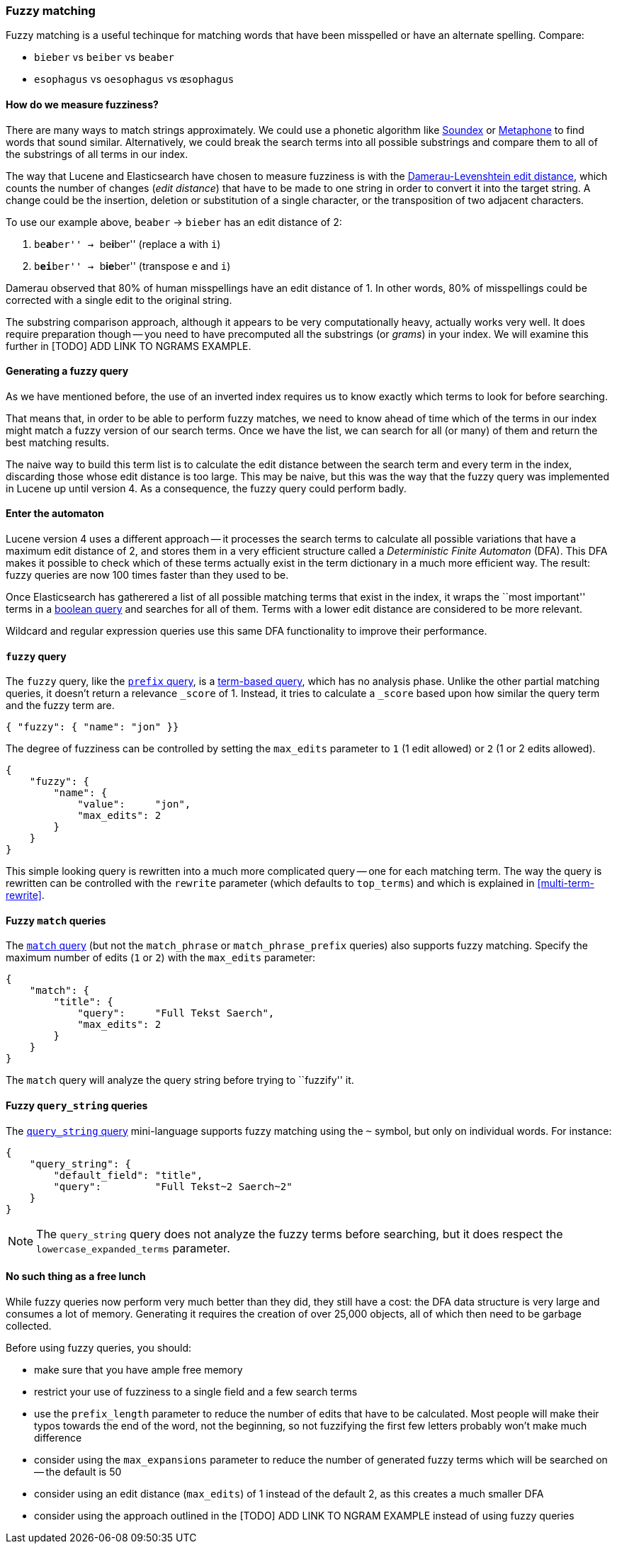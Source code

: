 [[fuzzy-matching]]
=== Fuzzy matching

Fuzzy matching is a useful techinque for matching words that have been
misspelled or have an alternate spelling. Compare:

* `bieber`    vs `beiber`     vs `beaber`
* `esophagus` vs `oesophagus` vs `œsophagus`

==== How do we measure fuzziness?

There are many ways to match strings approximately. We could use a
phonetic algorithm like http://en.wikipedia.org/wiki/Soundex[Soundex] or
http://en.wikipedia.org/wiki/Metaphone:[Metaphone] to find words that sound
similar. Alternatively, we could break the search terms into all possible
substrings and compare them to all of the substrings of all terms in our index.

The way that Lucene and Elasticsearch have chosen to measure fuzziness
is with the
http://en.wikipedia.org/wiki/Damerau%E2%80%93Levenshtein_distance[Damerau-Levenshtein edit distance],
which counts the number of changes (_edit distance_) that have to be made to
one string in order to convert it into the target string.  A change could be
the insertion, deletion or substitution of a single character, or the
transposition of two adjacent characters.

To use our example above, `beaber` -> `bieber` has an edit distance of 2:

1. ``be**a**ber'' -> ``be**i**ber'' (replace `a` with `i`)
2. ``b**ei**ber'' -> ``b**ie**ber'' (transpose `e` and `i`)

Damerau observed that 80% of human misspellings have an edit distance of 1. In
other words, 80% of misspellings could be corrected with a single edit
to the original string.

****
The substring comparison approach, although it appears to be very
computationally heavy, actually works very well.  It does require preparation
though -- you need to have precomputed all the substrings (or _grams_) in your
index.  We will examine this further in [TODO] ADD
LINK TO NGRAMS EXAMPLE.
****

==== Generating a fuzzy query

As we have mentioned before, the use of an inverted index requires us to know
exactly which terms to look for before searching.

That means that, in order to be able to perform fuzzy matches, we need to know
ahead of time which of the terms in our index might match a fuzzy version of
our search terms. Once we have the list, we can search for all (or many)
of them and return the best matching results.

The naive way to build this term list is to calculate the edit distance between
the search term and every term in the index, discarding those whose edit
distance is too large. This may be naive, but this was the way that
the fuzzy query was implemented in Lucene up until version 4.  As a
consequence, the fuzzy query could perform badly.

==== Enter the automaton

Lucene version 4 uses a different approach -- it processes the search terms
to calculate all possible variations that have a maximum edit distance
of 2, and stores them in a very efficient structure called a
_Deterministic Finite Automaton_ (DFA). This DFA makes it possible to check
which of these terms actually exist in the term dictionary in a much more
efficient way. The result: fuzzy queries are now 100 times faster than they
used to be.

Once Elasticsearch has gatherered a list of all possible matching terms that
exist in the index, it wraps the ``most important'' terms in a
<<bool-query,boolean query>> and searches for all of them. Terms with a lower
edit distance are considered to be more relevant.

Wildcard and regular expression queries use this same DFA functionality
to improve their performance.

[[fuzzy-query]]
==== `fuzzy` query

The `fuzzy` query, like the <<prefix-query,`prefix` query>>, is a
<<term-queries,term-based query>>, which has no analysis phase.  Unlike
the other partial matching queries, it doesn't return a relevance
`_score` of 1. Instead, it tries to calculate a `_score` based upon
how similar the query term and the fuzzy term are.


    { "fuzzy": { "name": "jon" }}

The degree of fuzziness can be controlled by setting the `max_edits`
parameter to `1` (1 edit allowed) or `2` (1 or 2 edits allowed).

    {
        "fuzzy": {
            "name": {
                "value":     "jon",
                "max_edits": 2
            }
        }
    }


This simple looking query is rewritten into a much more complicated query
-- one for each matching term.  The way the query is rewritten can
be controlled with the `rewrite` parameter (which defaults to
`top_terms`) and which is explained in
<<multi-term-rewrite>>.

==== Fuzzy `match` queries

The <<match-query,`match` query>> (but not the `match_phrase` or
`match_phrase_prefix` queries) also supports fuzzy matching. Specify
the maximum number of edits (`1` or `2`) with the `max_edits` parameter:

    {
        "match": {
            "title": {
                "query":     "Full Tekst Saerch",
                "max_edits": 2
            }
        }
    }

The `match` query will analyze the query string before trying to ``fuzzify''
it.

==== Fuzzy `query_string` queries

The <<query-string,`query_string` query>> mini-language supports fuzzy
matching using the `~` symbol, but only on individual words. For instance:

    {
        "query_string": {
            "default_field": "title",
            "query":         "Full Tekst~2 Saerch~2"
        }
    }

[NOTE]
====
The `query_string` query does not analyze the fuzzy terms before
searching, but it does respect the `lowercase_expanded_terms` parameter.
====

==== No such thing as a free lunch

While fuzzy queries now perform very much better than they did, they still have
a cost: the DFA data structure is very large and consumes a lot of memory.
Generating it requires the creation of over 25,000 objects, all of which
then need to be garbage collected.

Before using fuzzy queries, you should:

* make sure that you have ample free memory
* restrict your use of fuzziness to a single field and a few search terms
* use the `prefix_length` parameter to reduce the number of edits that
  have to be calculated. Most people will make their typos towards the
  end of the word, not the beginning, so not fuzzifying the first few
  letters probably won't make much difference
* consider using the `max_expansions` parameter to reduce the number of
  generated fuzzy terms which will be searched on -- the default is 50
* consider using an edit distance (`max_edits`) of 1 instead of the
  default 2, as this creates a much smaller DFA
* consider using the approach outlined in the [TODO] ADD LINK TO NGRAM
  EXAMPLE instead of using fuzzy queries















